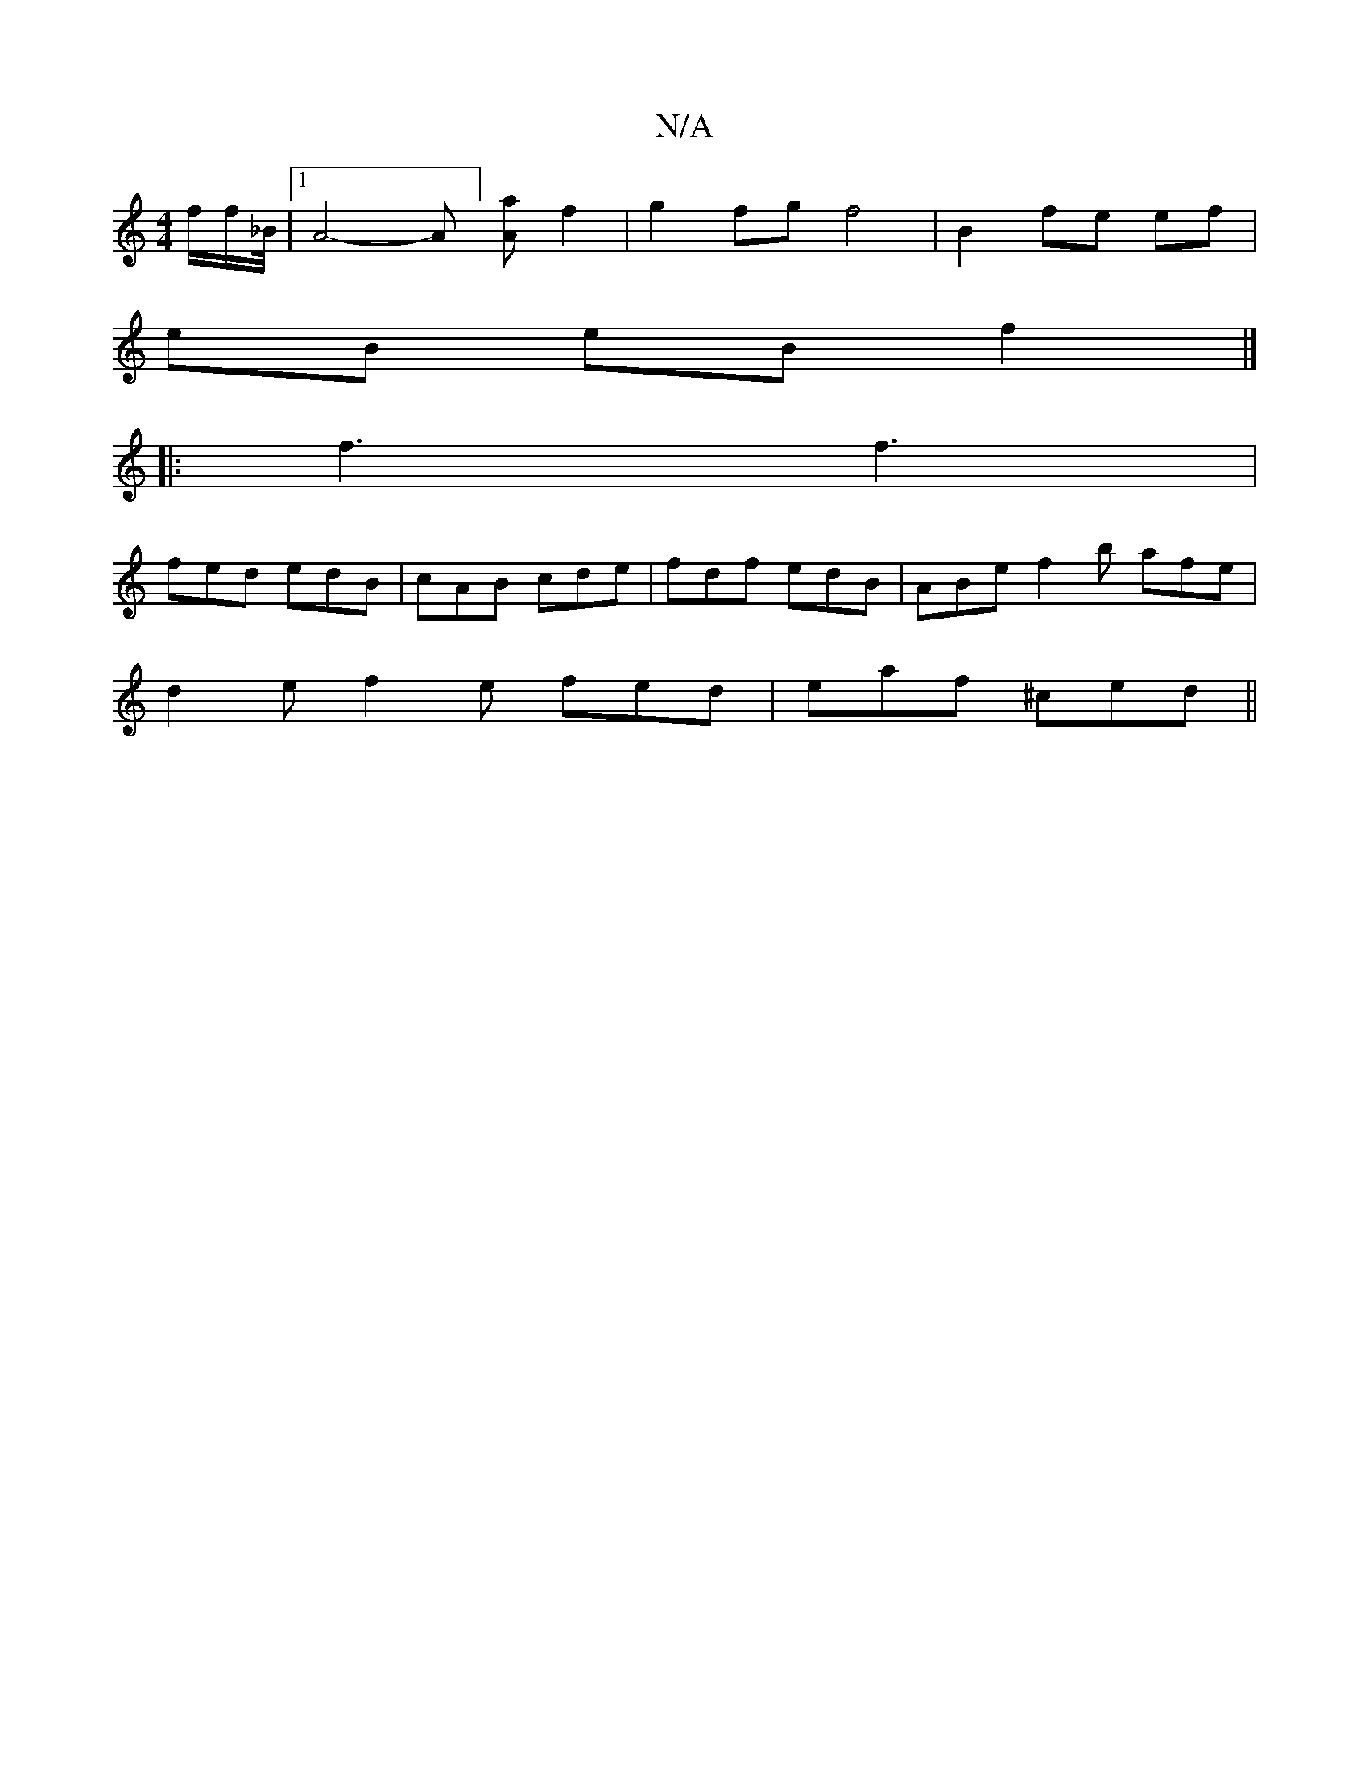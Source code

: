 X:1
T:N/A
M:4/4
R:N/A
K:Cmajor
2f/2f/2_B/4|1 A4-A] [Aa]f2 | g2 fg f4 | B2 fe ef |
eB eB f2 |]
|:f3 f3|
fed edB|cAB cde|fdf edB|ABe f2b afe|
d2 e f2e fed|eaf ^ced||
||

|dBcA- ABcA :|
|: "F"Dc d2 "D"dcf/=g/|afedB2|cAFD Bdeg|afed BDG